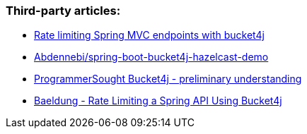 === Third-party articles:
* https://golb.hplar.ch/2019/08/rate-limit-bucket4j.html[Rate limiting Spring MVC endpoints with bucket4j]
* https://github.com/Abdennebi/spring-boot-bucket4j-hazelcast-demo[Abdennebi/spring-boot-bucket4j-hazelcast-demo]
* http://www.programmersought.com/article/2524209291/[ProgrammerSought Bucket4j - preliminary understanding]
* https://www.baeldung.com/spring-bucket4j[Baeldung - Rate Limiting a Spring API Using Bucket4j]